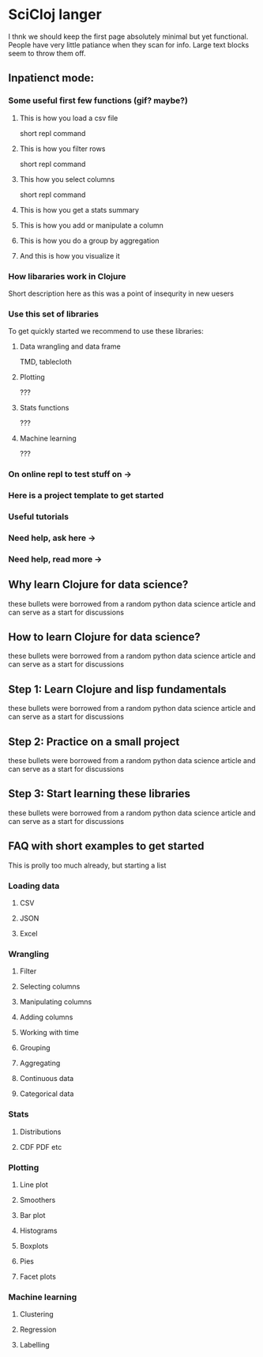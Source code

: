 * SciCloj langer
  I thnk we should keep the first page absolutely minimal but yet functional. People have very little patiance when they scan for info. Large text blocks seem to throw them off.
** Inpatienct mode:
*** Some useful first few functions (gif? maybe?)
**** This is how you load a csv file
     short repl command
**** This is how you filter rows
     short repl command
**** This how you select columns
     short repl command
**** This is how you get a stats summary
**** This is how you add or manipulate a column
**** This is how you do a group by aggregation
**** And this is how you visualize it
*** How libararies work in Clojure
    Short description here as this was a point of insequrity in new uesers
*** Use this set of libraries
    To get quickly started we recommend to use these libraries:
**** Data wrangling and data frame
      TMD, tablecloth
**** Plotting
     ???
**** Stats functions
     ???
**** Machine learning
     ???
*** On online repl to test stuff on ->
*** Here is a project template to get started
*** Useful tutorials
*** Need help, ask here ->
*** Need help, read more ->
** Why learn Clojure for data science?
   these bullets were borrowed from a random python data science article and can serve as a start for discussions
** How to learn Clojure for data science?
   these bullets were borrowed from a random python data science article and can serve as a start for discussions
** Step 1: Learn Clojure and lisp fundamentals
   these bullets were borrowed from a random python data science article and can serve as a start for discussions
** Step 2: Practice on a small project
   these bullets were borrowed from a random python data science article and can serve as a start for discussions
** Step 3: Start learning these libraries
   these bullets were borrowed from a random python data science article and can serve as a start for discussions
** FAQ with short examples to get started
   This is prolly too much already, but starting a list
*** Loading data
**** CSV
**** JSON
**** Excel
*** Wrangling
**** Filter
**** Selecting columns
**** Manipulating columns
**** Adding columns
**** Working with time
**** Grouping
**** Aggregating
**** Continuous data
**** Categorical data
*** Stats
**** Distributions
**** CDF PDF etc
*** Plotting
**** Line plot
**** Smoothers
**** Bar plot
**** Histograms
**** Boxplots
**** Pies
**** Facet plots
*** Machine learning
**** Clustering
**** Regression
**** Labelling
